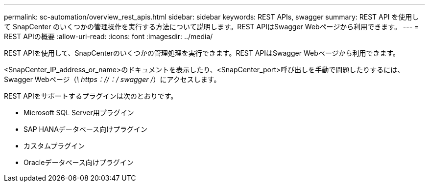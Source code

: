 ---
permalink: sc-automation/overview_rest_apis.html 
sidebar: sidebar 
keywords: REST APIs, swagger 
summary: REST API を使用して SnapCenter のいくつかの管理操作を実行する方法について説明します。REST APIはSwagger Webページから利用できます。 
---
= REST APIの概要
:allow-uri-read: 
:icons: font
:imagesdir: ../media/


[role="lead"]
REST APIを使用して、SnapCenterのいくつかの管理処理を実行できます。REST APIはSwagger Webページから利用できます。

<SnapCenter_IP_address_or_name>のドキュメントを表示したり、<SnapCenter_port>呼び出しを手動で問題したりするには、Swagger Webページ（_\ https：//：/ swagger /_）にアクセスします。

REST APIをサポートするプラグインは次のとおりです。

* Microsoft SQL Server用プラグイン
* SAP HANAデータベース向けプラグイン
* カスタムプラグイン
* Oracleデータベース向けプラグイン

